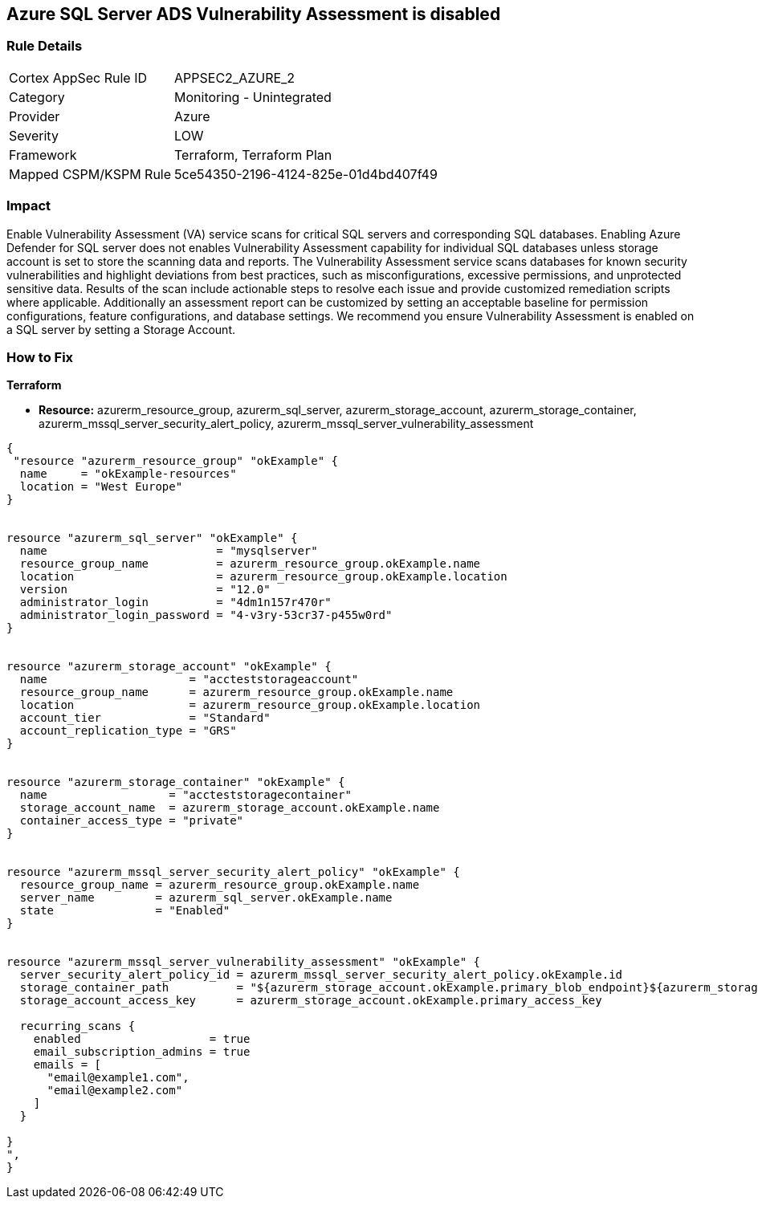 == Azure SQL Server ADS Vulnerability Assessment is disabled
// Azure SQL Server ADS Vulnerability Assessment (VA) disabled


=== Rule Details

[cols="1,2"]
|===
|Cortex AppSec Rule ID |APPSEC2_AZURE_2
|Category |Monitoring - Unintegrated
|Provider |Azure
|Severity |LOW
|Framework |Terraform, Terraform Plan
|Mapped CSPM/KSPM Rule |5ce54350-2196-4124-825e-01d4bd407f49
|===


=== Impact
Enable Vulnerability Assessment (VA) service scans for critical SQL servers and corresponding SQL databases.
Enabling Azure Defender for SQL server does not enables Vulnerability Assessment capability for individual SQL databases unless storage account is set to store the scanning data and reports.
The Vulnerability Assessment service scans databases for known security vulnerabilities and highlight deviations from best practices, such as misconfigurations, excessive permissions, and unprotected sensitive data.
Results of the scan include actionable steps to resolve each issue and provide customized remediation scripts where applicable.
Additionally an assessment report can be customized by setting an acceptable baseline for permission configurations, feature configurations, and database settings.
We recommend you ensure Vulnerability Assessment is enabled on a SQL server by setting a Storage Account.

=== How to Fix


*Terraform* 


* *Resource:* azurerm_resource_group, azurerm_sql_server, azurerm_storage_account, azurerm_storage_container, azurerm_mssql_server_security_alert_policy, azurerm_mssql_server_vulnerability_assessment


[source,go]
----
{
 "resource "azurerm_resource_group" "okExample" {
  name     = "okExample-resources"
  location = "West Europe"
}


resource "azurerm_sql_server" "okExample" {
  name                         = "mysqlserver"
  resource_group_name          = azurerm_resource_group.okExample.name
  location                     = azurerm_resource_group.okExample.location
  version                      = "12.0"
  administrator_login          = "4dm1n157r470r"
  administrator_login_password = "4-v3ry-53cr37-p455w0rd"
}


resource "azurerm_storage_account" "okExample" {
  name                     = "accteststorageaccount"
  resource_group_name      = azurerm_resource_group.okExample.name
  location                 = azurerm_resource_group.okExample.location
  account_tier             = "Standard"
  account_replication_type = "GRS"
}


resource "azurerm_storage_container" "okExample" {
  name                  = "accteststoragecontainer"
  storage_account_name  = azurerm_storage_account.okExample.name
  container_access_type = "private"
}


resource "azurerm_mssql_server_security_alert_policy" "okExample" {
  resource_group_name = azurerm_resource_group.okExample.name
  server_name         = azurerm_sql_server.okExample.name
  state               = "Enabled"
}


resource "azurerm_mssql_server_vulnerability_assessment" "okExample" {
  server_security_alert_policy_id = azurerm_mssql_server_security_alert_policy.okExample.id
  storage_container_path          = "${azurerm_storage_account.okExample.primary_blob_endpoint}${azurerm_storage_container.okExample.name}/"
  storage_account_access_key      = azurerm_storage_account.okExample.primary_access_key

  recurring_scans {
    enabled                   = true
    email_subscription_admins = true
    emails = [
      "email@example1.com",
      "email@example2.com"
    ]
  }

}
",
}
----
